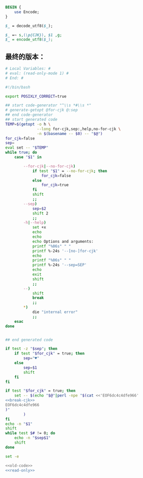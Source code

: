 #+name: break-cjk
#+BEGIN_SRC perl
  BEGIN {
      use Encode;
  }

  $_ = decode_utf8($_);

  $_ =~ s,(\p{CJK}), $1 ,g;
  $_ = encode_utf8($_);

#+END_SRC
** 最终的版本：

#+name: read-only
#+BEGIN_SRC sh
# Local Variables: #
# eval: (read-only-mode 1) #
# End: #
#+END_SRC

#+name: old-code
#+BEGIN_SRC sh
  #!/bin/bash

  export POSIXLY_CORRECT=true

  ## start code-generator "^\\s *#\\s *"
  # generate-getopt @for-cjk @:sep
  ## end code-generator
  ## start generated code
  TEMP=$(getopt -o h \
                --long for-cjk,sep:,help,no-for-cjk \
                -n $(basename -- $0) -- "$@")
  for_cjk=false
  sep=
  eval set -- "$TEMP"
  while true; do
      case "$1" in

          --for-cjk|--no-for-cjk)
              if test "$1" = --no-for-cjk; then
                  for_cjk=false
              else
                  for_cjk=true
              fi
              shift
              ;;
          --sep)
              sep=$2
              shift 2
              ;;
          -h|--help)
              set +x
              echo
              echo
              echo Options and arguments:
              printf "%06s" " "
              printf %-24s '--[no-]for-cjk'
              echo
              printf "%06s" " "
              printf %-24s '--sep=SEP'
              echo
              exit
              shift
              ;;
          --)
              shift
              break
              ;;
          ,*)
              die "internal error"
              ;;
      esac
  done


  ## end generated code

  if test -z "$sep"; then
      if test "$for_cjk" = true; then
          sep="♥"
      else
          sep=$1
          shift
      fi
  fi

  if test "$for_cjk" = true; then
      set -- $(echo "$@"|perl -npe "$(cat <<'EOF6dc4c4dfe966'
  <<break-cjk>>
  EOF6dc4c4dfe966
  )"
          )
  fi
  echo -n "$1"
  shift
  while test $# != 0; do
      echo -n "$sep$1"
      shift
  done
#+END_SRC

#+name: the-ultimate-script
#+BEGIN_SRC sh :tangle ~/system-config/bin/string-join :comments link :shebang "#!/bin/bash" :noweb yes
set -e

<<old-code>>
<<read-only>>
#+END_SRC

#+results: the-ultimate-script

